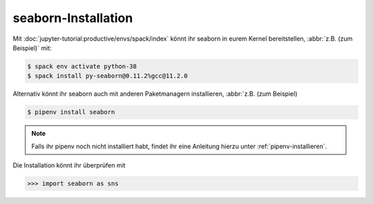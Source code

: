 seaborn-Installation
====================

Mit :doc:`jupyter-tutorial:productive/envs/spack/index` könnt ihr seaborn in
eurem Kernel bereitstellen, :abbr:`z.B. (zum Beispiel)` mit:

.. code-block:: console

    $ spack env activate python-38
    $ spack install py-seaborn@0.11.2%gcc@11.2.0

Alternativ könnt ihr seaborn auch mit anderen Paketmanagern installieren,
:abbr:`z.B. (zum Beispiel)

.. code-block:: console

    $ pipenv install seaborn

.. note::
    Falls ihr pipenv noch nicht installiert habt, findet ihr eine Anleitung
    hierzu unter :ref:`pipenv-installieren`.

Die Installation könnt ihr überprüfen mit

.. code-block:: python

    >>> import seaborn as sns
